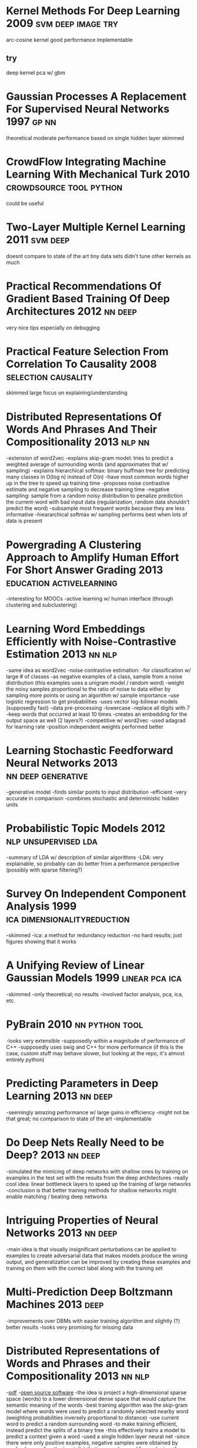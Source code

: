 * Kernel Methods For Deep Learning 2009                  :svm:deep:image:try:
arc-cosine kernel
good performance
implementable
** try
deep kernel pca w/ gbm
* Gaussian Processes A Replacement For Supervised Neural Networks 1997 :gp:nn:
theoretical
moderate performance
based on single hidden layer
skimmed
* CrowdFlow Integrating Machine Learning With Mechanical Turk 2010 :crowdsource:tool:python:
could be useful
* Two-Layer Multiple Kernel Learning 2011                          :svm:deep:
doesnt compare to state of the art
tiny data sets
didn't tune other kernels as much
* Practical Recommendations Of Gradient Based Training Of Deep Architectures 2012 :nn:deep:
very nice tips especially on debugging
* Practical Feature Selection From Correlation To Causality 2008 :selection:causality:
skimmed
large focus on explaining/understanding
* Distributed Representations Of Words And Phrases And Their Compositionality 2013 :nlp:nn:
-extension of word2vec
-explains skip-gram model: tries to predict a weighted average of surrounding words (and approximates that w/ sampling)
-explains hierarchical softmax: binary huffman tree for predicting many classes in O(log n) instead of O(n)
  -have most common words higher up in the tree to speed up training time
-proposes noise contrastive estimate and negative sampling to decrease training time
-negative sampling: sample from a random noisy distribution to penalize prediction the current-word with bad input data (regularization, random data shouldn't predict the word)
-subsample most frequent words because they are less informative
-hieararchical softmax w/ sampling performs best when lots of data is present
* Powergrading A Clustering Approach to Amplify Human Effort For Short Answer Grading 2013 :education:activelearning:
-interesting for MOOCs
-active learning w/ human interface (through clustering and subclustering)
* Learning Word Embeddings Efficiently with Noise-Contrastive Estimation 2013 :nn:nlp:
-same idea as word2vec
-noise contrastive estimation:
  -for classification w/ large # of classes
  -as negative examples of a class, sample from a noise distribution (this examples uses a unigram model / random word)
  -weight the noisy samples proportional to the ratio of noise to data either by sampling more points or using an algorithm w/ sample importance
  -use logistic regression to get probabilities
-uses vector log-bilinear models (supposedly fast)
-data pre-processing
  -lowercase
  -replace all digits with 7
  -keep words that occurred at least 10 times
-creates an embedding for the output space as well (2 layers?)
-competitive w/ word2vec
-used adagrad for learning rate
-position independent weights performed better
* Learning Stochastic Feedforward Neural Networks 2013   :nn:deep:generative:
-generative model
-finds similar points to input distribution
-efficient
-very accurate in comparison
-combines stochastic and deterministic hidden units
* Probabilistic Topic Models 2012                      :nlp:unsupervised:lda:
-summary of LDA w/ description of similar algorithms
-LDA: very explainable, so probably can do better from a performance perspective (possibly with sparse filtering?)
* Survey On Independent Component Analysis 1999 :ica:dimensionalityreduction:
-skimmed
-ica: a method for redundancy reduction
-no hard results; just figures showing that it works
* A Unifying Review of Linear Gaussian Models 1999           :linear:pca:ica:
-skimmed
-only theoretical; no results
-involved factor analysis, pca, ica, etc.
* PyBrain 2010                                               :nn:python:tool:
-looks very extensible
-supposedly within a magnitude of performance of C++
-supposedly uses swig and C++ for more performance (if this is the case, custom stuff may behave slower, but looking at the repo, it's almost entirely python)
* Predicting Parameters in Deep Learning 2013                       :nn:deep:
-seemingly amazing performance w/ large gains in efficiency
-might not be that great; no comparison to state of the art
-implementable
* Do Deep Nets Really Need to be Deep? 2013                         :nn:deep:
-simulated the mimicing of deep networks with shallow ones by training on examples in the test set with the results from the deep architectures
-really cool idea: linear bottleneck layers to speed up the training of large networks
-conclusion is that better training methods for shallow networks might enable matching / beating deep networks
* Intriguing Properties of Neural Networks 2013                     :nn:deep:
-main idea is that visually insignificant perturbations can be applied to examples to create adversarial data that makes models produce the wrong output, and generalization can be improved by creating these examples and training on them with the correct label along with the training set
* Multi-Prediction Deep Boltzmann Machines 2013                        :deep:
-improvements over DBMs with easier training algorithm and slightly (?) better results
-looks very promising for missing data
* Distributed Representations of Words and Phrases and their Compositionality 2013 :nn:nlp:
-[[http://arxiv.org/pdf/1310.4546.pdf][pdf]]
-[[https://code.google.com/p/word2vec/][open source software]]
-the idea is project a high-dimensional sparse space (words) to a lower dimensional dense space that would capture the semantic meaning of the words
-best training algorithm was the skip-gram model where words were used to predict a randomly selected nearby word (weighting probabilities inversely proportional to distance)
  -use current word to predict a random surrounding word
  -to make training efficient, instead predict the splits of a binary tree
  -this effectively trains a model to predict a context given a word
-used a single hidden layer neural net
-since there were only positive examples, negative samples were obtained by randomly sampling the input distribution
-can be used for analogies: the closest match to (king - man + woman) is queen (using vector arithmetic)
* DeViSE: A Deep Visual-Semantic Embedding Model                 :deep:nn:cv:
-[[http://papers.nips.cc/paper/5204-devise-a-deep-visual-semantic-embedding-model.pdf][pdf]]
-use upper layers of a deep convolutional net trained for images to predict the hidden layer of a net used for semantic NLP tasks (word2vec)
-this allows the image features to be used to predict features of words, and thus predict words outside of the training dictionary (for images)
